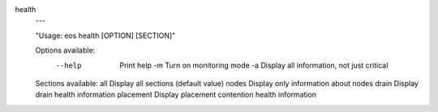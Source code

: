 health
  ---

  .. code-block:: text

  "Usage: eos health [OPTION] [SECTION]"

  Options available:
    --help    Print help
     -m       Turn on monitoring mode
     -a       Display all information, not just critical

  Sections available:
  all         Display all sections (default value)
  nodes       Display only information about nodes
  drain       Display drain health information
  placement   Display placement contention health information
